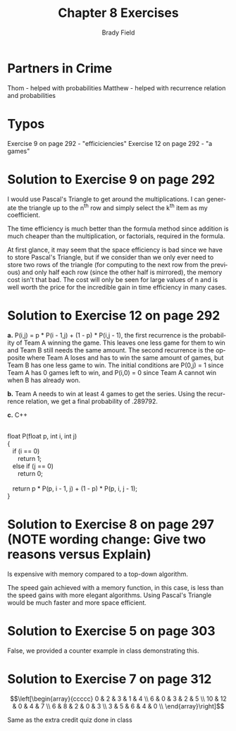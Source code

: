 # Created 2016-06-04 Sat 20:51
#+OPTIONS: H:4 num:nil toc:nil \n:nil @:t ::t |:t ^:t *:t TeX:t LaTeX:t
#+TITLE: Chapter 8 Exercises
#+AUTHOR: Brady Field
#+LANGUAGE: en
#+STARTUP: showeverything

* Partners in Crime
Thom - helped with probabilities
Matthew - helped with recurrence relation and probabilities
* Typos
Exercise 9 on page 292 - "efficiciencies"
Exercise 12 on page 292 - "a games"
* Solution to Exercise 9 on page 292

I would use Pascal's Triangle to get around the multiplications. I can
generate the triangle up to the n^th row and simply select the k^th
item as my coefficient.

The time efficiency is much better than the formula method since
addition is much cheaper than the multiplication, or factorials,
required in the formula.

At first glance, it may seem that the space efficiency is bad since we
have to store Pascal's Triangle, but if we consider than we only ever
need to store two rows of the triangle (for computing to the next row
from the previous) and only half each row (since the other half is
mirrored), the memory cost isn't that bad. The cost will only be seen for
large values of n and is well worth the price for the incredible gain
in time efficiency in many cases.
* Solution to Exercise 12 on page 292

*a.* P(i,j) = p * P(i - 1,j) + (1 - p) * P(i,j - 1), the first
recurrence is the probability of Team A winning the game. This leaves
one less game for them to win and Team B still needs the same
amount. The second recurrence is the opposite where Team A loses and
has to win the same amount of games, but Team B has one less game to
win. The initial conditions are P(0,j) = 1 since Team A has 0 games
left to win, and P(i,0) = 0 since Team A cannot win when B has already
won.

*b.* Team A needs to win at least 4 games to get the series. Using the
recurrence relation, we get a final probability of .289792.

*c.* C++

#+BEGIN_VERSE

float P(float p, int i, int j)
{
   if (i == 0)
      return 1;
   else if (j == 0)
      return 0;

   return p * P(p, i - 1, j) + (1 - p) * P(p, i, j - 1);
}

#+END_VERSE

* Solution to Exercise 8 on page 297 (NOTE wording change: Give two reasons versus Explain)

Is expensive with memory compared to a top-down algorithm. 

The speed gain achieved with a memory function, in this case, is less
than the speed gains with more elegant algorithms. Using Pascal's
Triangle would be much faster and more space efficient.

* Solution to Exercise 5 on page 303

False, we provided a counter example in class demonstrating this.

* Solution to Exercise 7 on page 312

\[\left[\begin{array}{ccccc}
  0 & 2 & 3 & 1 & 4 \\
  6 & 0 & 3 & 2 & 5 \\
  10 & 12 & 0 & 4 & 7 \\
  6 & 8 & 2 & 0 & 3 \\
  3 & 5 & 6 & 4 & 0 \\
  \end{array}\right]\]

Same as the extra credit quiz done in class
